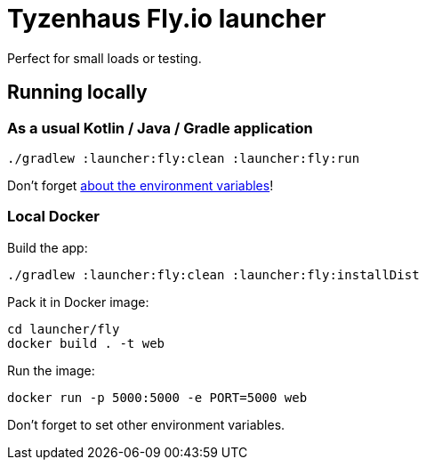 = Tyzenhaus Fly.io launcher

Perfect for small loads or testing.

== Running locally

=== As a usual Kotlin / Java / Gradle application

[source,bash]
----
./gradlew :launcher:fly:clean :launcher:fly:run
----

Don't forget https://12factor.net/config[about the environment variables]!

=== Local Docker

Build the app:

[source,bash]
----
./gradlew :launcher:fly:clean :launcher:fly:installDist
----

Pack it in Docker image:

[source,bash]
----
cd launcher/fly
docker build . -t web
----

Run the image:

[source,bash]
----
docker run -p 5000:5000 -e PORT=5000 web
----

Don't forget to set other environment variables.
